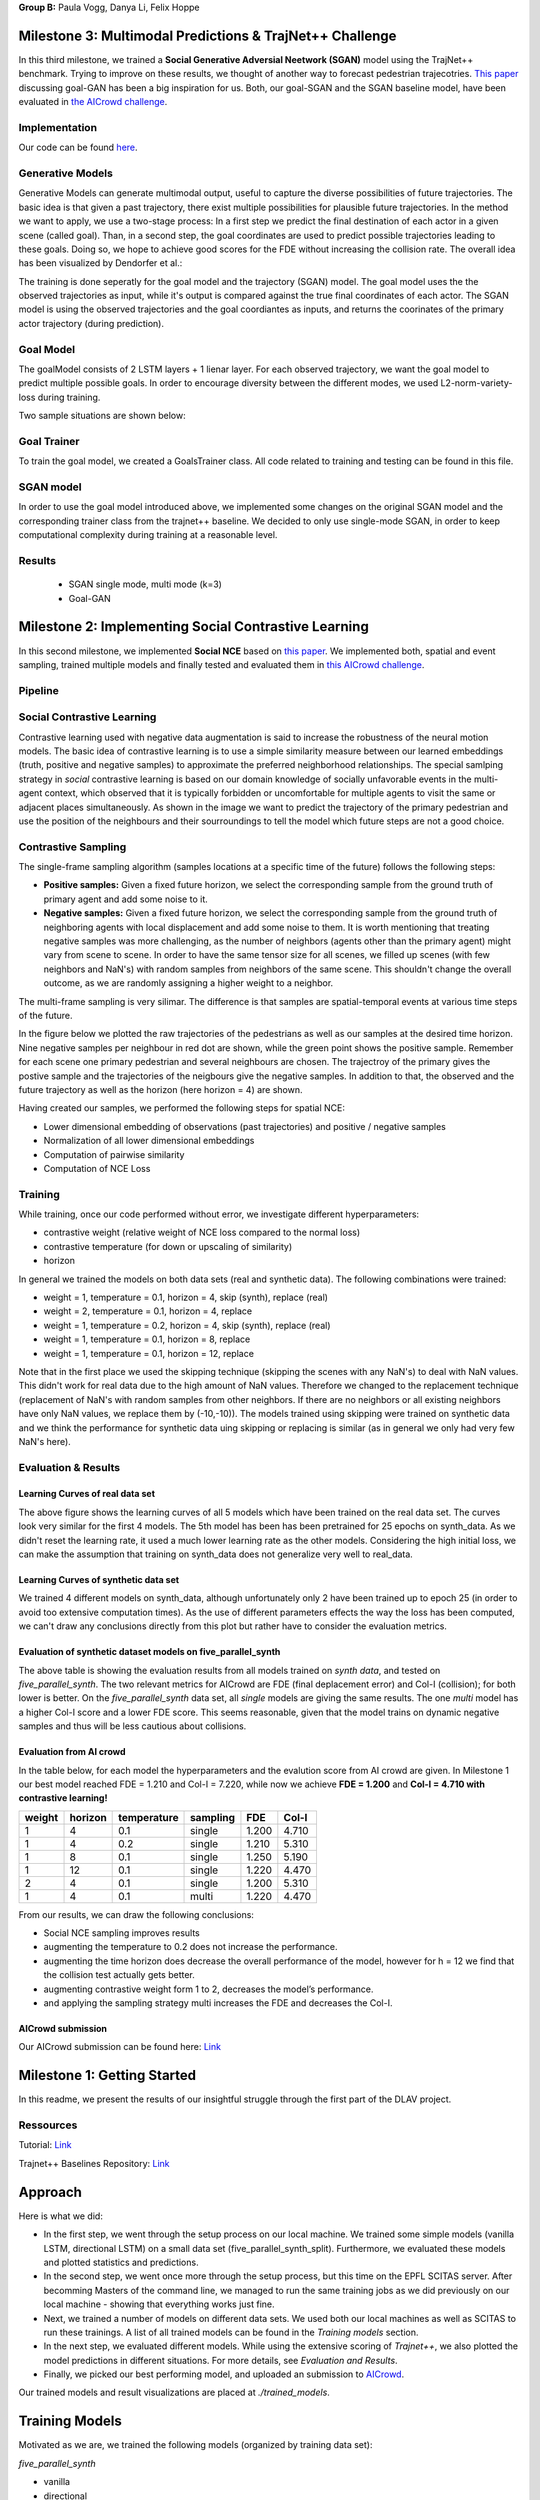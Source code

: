**Group B:** Paula Vogg, Danya Li, Felix Hoppe

Milestone 3: Multimodal Predictions & TrajNet++ Challenge
=========================================================

In this third milestone, we trained a **Social Generative Adversial Neetwork (SGAN)** model using the TrajNet++ benchmark. Trying to improve on these results, we thought of another way to forecast pedestrian trajecotries. `This paper <https://openaccess.thecvf.com/content/ACCV2020/papers/Dendorfer_Goal-GAN_Multimodal_Trajectory_Prediction_Based_on_Goal_Position_Estimation_ACCV_2020_paper.pdf>`_ discussing goal-GAN has been a big inspiration for us. Both, our goal-SGAN and the SGAN baseline model, have been evaluated in `the AICrowd challenge <https://www.aicrowd.com/challenges/trajnet-a-trajectory-forecasting-challenge>`_. 

Implementation
--------------

Our code can be found `here <https://github.com/felixelex/trajnetplusplusbaselines/tree/master/trajnetbaselines/goals_sgan>`_.

Generative Models
-----------------

Generative Models can generate multimodal output, useful to capture the diverse possibilities of future trajectories. The basic idea is that given a past trajectory, there exist multiple possibilities for plausible future trajectories. In the method we want to apply, we use a two-stage process: In a first step we predict the final destination of each actor in a given scene (called goal). Than, in a second step, the goal coordinates are used to predict possible trajectories leading to these goals. Doing so, we hope to achieve good scores for the FDE without increasing the collision rate. 
The overall idea has been visualized by Dendorfer et al.: 

.. raw:: html

    <img src="trained_models/Milestone3/figures/Goal_GAN_dendorfer.png" width="600px">

The training is done seperatly for the goal model and the trajectory (SGAN) model. The goal model uses the the observed trajectories as input, while it's output is compared against the true final coordinates of each actor. The SGAN model is using the observed trajectories and the goal coordiantes as inputs, and returns the coorinates of the primary actor trajectory (during prediction).

Goal Model
----------

The goalModel consists of 2 LSTM layers + 1 lienar layer. For each observed trajectory, we want the goal model to predict multiple possible goals. In order to encourage diversity between the different modes, we used L2-norm-variety-loss during training. 

Two sample situations are shown below:

.. raw:: html

    <img src="trained_models/Milestone3/figures/goal_pred1.jpeg" width="400px">
    

.. raw:: html

    <img src="trained_models/Milestone3/figures/goal_pred2.jpeg" width="450px">

Goal Trainer
------------

To train the goal model, we created a GoalsTrainer class. All code related to training and testing can be found in this file.

SGAN model
----------

In order to use the goal model introduced above, we implemented some changes on the original SGAN model and the corresponding trainer class from the trajnet++ baseline. We decided to only use single-mode SGAN, in order to keep computational complexity during training at a reasonable level. 

Results
--------
    - SGAN single mode, multi mode (k=3) 
    - Goal-GAN












Milestone 2: Implementing Social Contrastive Learning
=====================================================

In this second milestone, we implemented **Social NCE** based on `this paper <https://arxiv.org/pdf/2012.11717.pdf>`_. We implemented both, spatial and event sampling, trained multiple models and finally tested and evaluated them in `this AICrowd challenge <https://www.aicrowd.com/challenges/trajnet-a-trajectory-forecasting-challenge>`_. 

Pipeline
--------

.. raw:: html

    <img src="trained_models/Milestone2/figures/pipeline.png" width="600px">
    


Social Contrastive Learning
--------

Contrastive learning used with negative data augmentation is said to increase the robustness of the neural motion models. The basic idea of contrastive learning is to use a simple similarity measure between our learned embeddings (truth, positive and negative samples) to approximate the preferred neighborhood relationships. The special samlping strategy in *social* contrastive learning is based on our domain knowledge of socially unfavorable events in the multi-agent context, which observed that it is typically forbidden or uncomfortable for multiple agents to visit the same or adjacent places simultaneously. As shown in the image we want to predict the trajectory of the primary pedestrian and use the position of the neighbours and their sourroundings to tell the model which future steps are not a good choice. 

.. raw:: html

    <img src="trained_models/Milestone2/figures/SCL_negative_data_augmentation.png" width="400px">



Contrastive Sampling
--------

The single-frame sampling algorithm (samples locations at a specific time of the future) follows the following steps: 

* **Positive samples:** Given a fixed future horizon, we select the corresponding sample from the ground truth of primary agent and add some noise to it. 
* **Negative samples:** Given a fixed future horizon, we select the corresponding sample from the ground truth of neighboring agents with local displacement and add some noise to them. It is worth mentioning that treating negative samples was more challenging, as the number of neighbors (agents other than the primary agent) might vary from scene to scene. In order to have the same tensor size for all scenes, we filled up scenes (with few neighbors and NaN's) with random samples from neighbors of the same scene. This shouldn't change the overall outcome, as we are randomly assigning a higher weight to a neighbor.

The multi-frame sampling is very silimar. The difference is that samples are spatial-temporal events at various time steps of the future. 

In the figure below we plotted the raw trajectories of the pedestrians as well as our samples at the desired time horizon. Nine negative samples per neighbour in red dot are shown, while the green point shows the positive sample. Remember for each scene one primary pedestrian and several neighbours are chosen. The trajectroy of the primary gives the postive sample and the trajectories of the neigbours give the negative samples. In addition to that, the observed and the future trajectory as well as the horizon (here horizon = 4) are shown.

.. raw:: html

    <img src="trained_models/Milestone2/figures/data_sampling_synth_data.jpeg" width="400px">


Having created our samples, we performed the following steps for spatial NCE:

* Lower dimensional embedding of observations (past trajectories) and positive / negative samples
* Normalization of all lower dimensional embeddings
* Computation of pairwise similarity
* Computation of NCE Loss


Training
--------
While training, once our code performed without error, we investigate different hyperparameters:

* contrastive weight (relative weight of NCE loss compared to the normal loss)
* contrastive temperature (for down or upscaling of similarity)
* horizon 

In general we trained the models on both data sets (real and synthetic data). The following combinations were trained: 

* weight = 1, temperature = 0.1, horizon = 4, skip (synth), replace (real)
* weight = 2, temperature = 0.1, horizon = 4, replace
* weight = 1, temperature = 0.2, horizon = 4, skip (synth), replace (real)
* weight = 1, temperature = 0.1, horizon = 8, replace
* weight = 1, temperature = 0.1, horizon = 12, replace

Note that in the first place we used the skipping technique (skipping the scenes with any NaN's) to deal with NaN values. This didn't work for real data due to the high amount of NaN values. Therefore we changed to the replacement technique (replacement of NaN's with random samples from other neighbors. If there are no neighbors or all existing neighbors have only NaN values, we replace them by (-10,-10)). The models trained using skipping were trained on synthetic data and we think the performance for synthetic data uing skipping or replacing is similar (as in general we only had very few NaN's here).


Evaluation & Results
--------------------

Learning Curves of real data set
+++++++++++++++

.. raw:: html

    <img src="trained_models/Milestone2/figures/real_data_learning_curves.png" width="400px">

The above figure shows the learning curves of all 5 models which have been trained on the real data set. The curves look very similar for the first 4 models. The 5th model has been has been pretrained for 25 epochs on synth_data. As we didn't reset the learning rate, it used a much lower learning rate as the other models. Considering the high initial loss, we can make the assumption that training on synth_data does not generalize very well to real_data.

Learning Curves of synthetic data set
+++++++++++++++

.. raw:: html

    <img src="trained_models/Milestone2/figures/synth_data_learning_curves.png" width="400px">

We trained 4 different models on synth_data, although unfortunately only 2 have been trained up to epoch 25 (in order to avoid too extensive computation times). As the use of different parameters effects the way the loss has been computed, we can't draw any conclusions directly from this plot but rather have to consider the evaluation metrics.


Evaluation of synthetic dataset models on five_parallel_synth
++++++++++

.. raw:: html

    <img src="trained_models/Milestone2/figures/synth_data_eval.jpg" width="800px">

The above table is showing the evaluation results from all models trained on *synth data*, and tested on *five_parallel_synth*. The two relevant metrics for AICrowd are FDE (final deplacement error) and Col-I (collision); for both lower is better. On the *five_parallel_synth* data set, all *single* models are giving the same results. The one *multi* model has a higher Col-I score and a lower FDE score. This seems reasonable, given that the model trains on dynamic negative samples and thus will be less cautious about collisions.  

Evaluation from AI crowd
+++++

In the table below, for each model the hyperparameters and the evalution score from AI crowd are given. In Milestone 1 our best model reached FDE = 1.210 and Col-I = 7.220, while now we achieve **FDE = 1.200** and **Col-I = 4.710 with contrastive learning!**

+------------+------------+-------------+----------+-------+-------+
|  weight    | horizon    | temperature | sampling | FDE   | Col-I |
+============+============+=============+==========+=======+=======+ 
| 1          | 4          | 0.1         | single   | 1.200 | 4.710 |
+------------+------------+-------------+----------+-------+-------+ 
| 1          | 4          | 0.2         | single   | 1.210 | 5.310 |
+------------+------------+-------------+----------+-------+-------+ 
| 1          | 8          | 0.1         | single   | 1.250 | 5.190 |
+------------+------------+-------------+----------+-------+-------+ 
| 1          | 12         | 0.1         | single   | 1.220 | 4.470 |
+------------+------------+-------------+----------+-------+-------+ 
| 2          | 4          | 0.1         | single   | 1.200 | 5.310 |
+------------+------------+-------------+----------+-------+-------+ 
| 1          | 4          | 0.1         | multi    | 1.220 | 4.470 |
+------------+------------+-------------+----------+-------+-------+

From our results, we can draw the following conclusions: 

* Social NCE sampling improves results
* augmenting the temperature to 0.2 does not increase the performance.
* augmenting the time horizon does decrease the overall performance of the model, however for h = 12 we find that the collision test actually gets better.
* augmenting contrastive weight form 1 to 2, decreases the model’s performance. 
* and applying the sampling strategy multi increases the FDE and decreases the Col-I.





AICrowd submission
++++++++++++++++++

Our AICrowd submission can be found here: `Link <https://www.aicrowd.com/challenges/trajnet-a-trajectory-forecasting-challenge/submissions/138580>`_













Milestone 1: Getting Started
============================

In this readme, we present the results of our insightful struggle through the first part of the DLAV project. 

Ressources
----------

Tutorial: `Link <https://thedebugger811.github.io/posts/2021/04/milestone_1/>`_  

Trajnet++ Baselines Repository: `Link <https://github.com/vita-epfl/trajnetplusplusbaselines/>`_  

Approach
========

Here is what we did: 

* In the first step, we went through the setup process on our local machine. We trained some simple models (vanilla LSTM, directional LSTM) on a small data set (five_parallel_synth_split). Furthermore, we evaluated these models and plotted statistics and predictions.
* In the second step, we went once more through the setup process, but this time on the EPFL SCITAS server. After becomming Masters of the command line, we managed to run the same training jobs as we did previously on our local machine - showing that everything works just fine.
* Next, we trained a number of models on different data sets. We used both our local machines as well as SCITAS to run these trainings. A list of all trained models can be found in the *Training models* section.
* In the next step, we evaluated different models. While using the extensive scoring of *Trajnet++*, we also plotted the model predictions in different situations. For more details, see *Evaluation and Results*.
* Finally, we picked our best performing model, and uploaded an submission to `AICrowd <https://www.aicrowd.com/challenges/trajnet-a-trajectory-forecasting-challenge>`_.

Our trained models and result visualizations are placed at *./trained_models*.

Training Models
=======

Motivated as we are, we trained the following models (organized by training data set):

*five_parallel_synth*

- vanilla
- directional

*synth_data*

- vanilla 
- directional (with goals)
- attentionmlp (with goals)

*real_data*
 
- attentionmlp (canceled, took too long)

*real_data_noCFF* (subset of real_data)

- vanilla
- directional
- attentionmlp



Training statistics
-------------------

.. raw:: html

    <img src="trained_models/figures/lstm_attentionmlp_None.pkl.log.epoch-loss.png" width="600px">

.. raw:: html

    <img src="trained_models/figures/lstm_attentionmlp_None.pkl.log.train.png" width="600px">

Considering the two plots above, we can note several things:

- The loss decreases for all models. This implies that all models are able to learn from the data.
- There is a jump in the performance improvement after epoch 10. This coincides with the scheduled decrease of the learning rate after epoch 10. The second learning rate decrease after epoch 20 has no major effect.
- The standard deviation of the loss function remains quite large throughout the training.
- No matter which dataset is used, models considering interaction between pedestrains always have lower loss than the vanilla ones. 



Evaluation and Results
======================

All models have been tested on the *five_parallel_synth/test_private* data.

Overall results analysis
------------------------

Models trained on **five_parallel_synth (fps)** data

.. figure:: trained_models/five_parallel_synth/Results_cropped.png
  :width: 400

Models trained on **synth_data (sd)** data

.. figure:: trained_models/synth_data/Results_cropped.png
  :width: 400

Models trained on **real_data_noCFF (rd)** data

.. figure:: trained_models/real_data_noCFF/Results_cropped.png
  :width: 400 

**Metrics:** 

Average Displacement Error (**ADE**): Average L2 distance between the ground truth and prediction of the primary pedestrian over all predicted time steps. Lower is better.

Final Displacement Error (**FDE**): The L2 distance between the final ground truth coordinates and the final prediction coordinates of the primary pedestrian. Lower is better

Prediction Collision (**Col-I**): Calculates the percentage of collisions of primary pedestrian with neighbouring pedestrians in the scene. The model prediction of neighbouring pedestrians is used to check the occurrence of collisions. Lower is better.

Ground Truth Collision (**Col-II**): Calculates the percentage of collisions of primary pedestrian with neighbouring pedestrians in the scene. The ground truth of neighbouring pedestrians is used to check the occurrence of collisions. Lower is better.

**Interpretation of results:**

In the comparison of the two different kinds of models (with or without interaction encoder), the errors for predictions using the vanilla model are much higher compared to using a directional model. This makes sense, because the vanilla model does not take into account the interaction between pedestrians, whereas the model using a directional interaction encoder considers the interaction between pedestrians. Therefore it is logical that for all three data sets, we have lower errors for the model using a interaction encoder. These interaction encoders were either 'directional' or on the training with real data we tested also the 'attention MLP' encoder. 

Having a look at the difference of using a directional or an attention MLP encoder in the real dataset we can see that the performance is very similar. Although training took a lot longer for the attention MLP model. 

Comparing the Col-I and the Col-II errors, we observe a much higher error for the colision testing Col-II in the case of the interaction encoder models. Col-II is looking at the collision of the predicted way of pedestrians with the groundtruth, whereas the Col-I takes into account only the prediction within the model. Therefore it makes sense that there are more errors when comparing to the groundtruth and the low error of Col-I means that our model still has a good performance because it understood that it needs to avoid pedestrian's collision. For the vanilla model both errors Col-I and Col-II are high, this means that the model is really bad in avoiding collisions, which makes sense because it does not take into account interactions. 



Predictions visualization 
-------------------------
       
Below, predictions of trained models in 2 different situations are shown:

SCENE ID: 43906

*five_parallel_synth*

.. raw:: html

    <img src="trained_models/figures/fps-visualize.scene43906.png" width="400px">

*real_data_noCFF*

.. raw:: html

    <img src="trained_models/figures/no-visualize.scene43906.png" width="400px">

*synth_data*

.. raw:: html

    <img src="trained_models/figures/sd-visualize.scene43906.png" width="400px">
    
    
SCENE ID: 46845

*five_parallel_synth*

.. raw:: html

   <img src="trained_models/figures/fps-visualize.scene46845.png" width="400px">

*real_data_noCFF*

.. raw:: html

   <img src="trained_models/figures/no-visualize.scene46845.png" width="400px">

*synth_data*

.. raw:: html

   <img src="trained_models/figures/sd-visualize.scene46845.png" width="400px">
   
   
SCENE ID: 48031

*five_parallel_synth*

.. raw:: html

   <img src="trained_models/figures/fps-visualize.scene48031.png" width="400px">

*real_data_noCFF*

.. raw:: html

   <img src="trained_models/figures/rd_no-visualize.scene48031.png" width="400px">

*synth_data*

.. raw:: html

   <img src="trained_models/figures/sd-visualize.scene48031.png" width="400px">


**Interpretation of results:**

For the visualisation we took the trained models and tested them on *five_parallel_synth* dataset which has all available goal files. This might explain why those models trained on other datasets (*synth_data* and *real_data*) perform not as good as the models trained on *five_parallel_synth* dataset. This can also be seen from *Overall result analysis* above. Furthermore we can observe that the predictions made by a D-Grid model (with interaction encoder) are anticipitating better the actual trajectory. In the case of the model trained on the *real_data* it is possible that the lack of goal information (we do not know where pedestrians want to go) makes it more difficult to do the proper predictions. 

AICrowd submission
==================

Our AICrowd submission can be found here: `Link <https://www.aicrowd.com/challenges/trajnet-a-trajectory-forecasting-challenge/submissions/132459>`_





Reference
=========

The used Trajnet++ Baseline code has been developed by

.. code-block::

    @article{Kothari2020HumanTF,
      title={Human Trajectory Forecasting in Crowds: A Deep Learning Perspective},
      author={Parth Kothari and S. Kreiss and Alexandre Alahi},
      journal={ArXiv},
      year={2020},
      volume={abs/2007.03639}
    }

